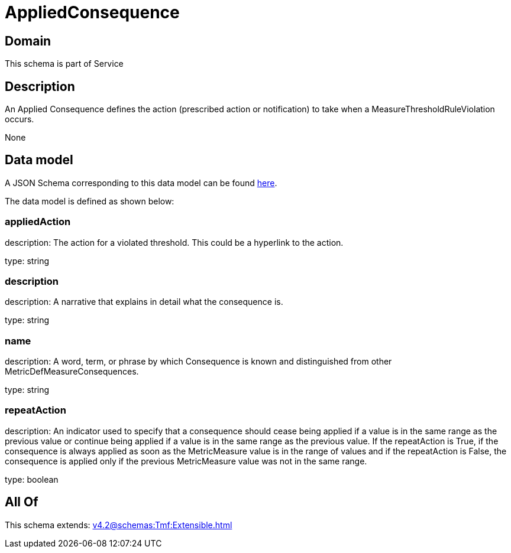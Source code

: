 = AppliedConsequence

[#domain]
== Domain

This schema is part of Service

[#description]
== Description

An Applied Consequence defines the action (prescribed action or notification) to take when a 
MeasureThresholdRuleViolation occurs.

None

[#data_model]
== Data model

A JSON Schema corresponding to this data model can be found https://tmforum.org[here].

The data model is defined as shown below:


=== appliedAction
description: The action for a violated threshold. This could be a hyperlink to 
the action.

type: string


=== description
description: A narrative that explains in detail what the consequence is.

type: string


=== name
description: A word, term, or phrase by which Consequence is known and 
distinguished from other MetricDefMeasureConsequences.

type: string


=== repeatAction
description: An indicator used to specify that a consequence should cease 
being applied if a value is in the same range as the previous value or continue being applied if a value is in the same range as the previous value.  
If the repeatAction is True, if the consequence is always applied as soon as the MetricMeasure value is in the range of values and if the repeatAction is False, the consequence is applied only if the previous MetricMeasure value was not in the same range.

type: boolean


[#all_of]
== All Of

This schema extends: xref:v4.2@schemas:Tmf:Extensible.adoc[]
